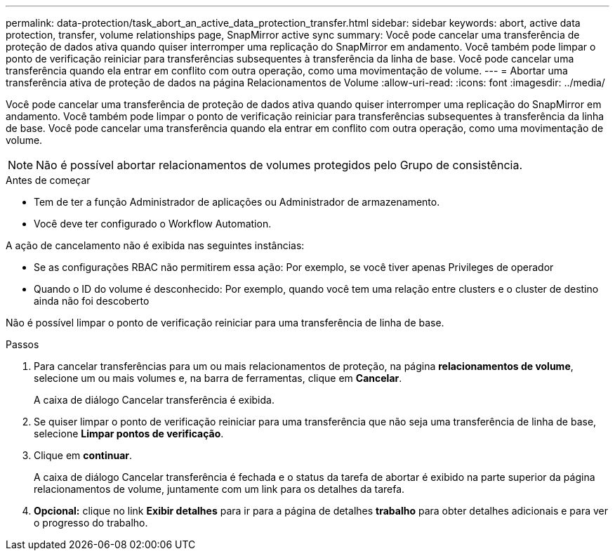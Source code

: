 ---
permalink: data-protection/task_abort_an_active_data_protection_transfer.html 
sidebar: sidebar 
keywords: abort, active data protection, transfer, volume relationships page, SnapMirror active sync 
summary: Você pode cancelar uma transferência de proteção de dados ativa quando quiser interromper uma replicação do SnapMirror em andamento. Você também pode limpar o ponto de verificação reiniciar para transferências subsequentes à transferência da linha de base. Você pode cancelar uma transferência quando ela entrar em conflito com outra operação, como uma movimentação de volume. 
---
= Abortar uma transferência ativa de proteção de dados na página Relacionamentos de Volume
:allow-uri-read: 
:icons: font
:imagesdir: ../media/


[role="lead"]
Você pode cancelar uma transferência de proteção de dados ativa quando quiser interromper uma replicação do SnapMirror em andamento. Você também pode limpar o ponto de verificação reiniciar para transferências subsequentes à transferência da linha de base. Você pode cancelar uma transferência quando ela entrar em conflito com outra operação, como uma movimentação de volume.


NOTE: Não é possível abortar relacionamentos de volumes protegidos pelo Grupo de consistência.

.Antes de começar
* Tem de ter a função Administrador de aplicações ou Administrador de armazenamento.
* Você deve ter configurado o Workflow Automation.


A ação de cancelamento não é exibida nas seguintes instâncias:

* Se as configurações RBAC não permitirem essa ação: Por exemplo, se você tiver apenas Privileges de operador
* Quando o ID do volume é desconhecido: Por exemplo, quando você tem uma relação entre clusters e o cluster de destino ainda não foi descoberto


Não é possível limpar o ponto de verificação reiniciar para uma transferência de linha de base.

.Passos
. Para cancelar transferências para um ou mais relacionamentos de proteção, na página *relacionamentos de volume*, selecione um ou mais volumes e, na barra de ferramentas, clique em *Cancelar*.
+
A caixa de diálogo Cancelar transferência é exibida.

. Se quiser limpar o ponto de verificação reiniciar para uma transferência que não seja uma transferência de linha de base, selecione *Limpar pontos de verificação*.
. Clique em *continuar*.
+
A caixa de diálogo Cancelar transferência é fechada e o status da tarefa de abortar é exibido na parte superior da página relacionamentos de volume, juntamente com um link para os detalhes da tarefa.

. *Opcional:* clique no link *Exibir detalhes* para ir para a página de detalhes *trabalho* para obter detalhes adicionais e para ver o progresso do trabalho.


